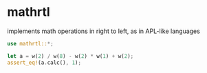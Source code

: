 * mathrtl
implements math operations in right to left, as in APL-like languages

#+begin_src rust
use mathrtl::*;
  
let a = w(2) / w(8) - w(2) * w(1) + w(2);
assert_eq!(a.calc(), 1);
#+end_src

